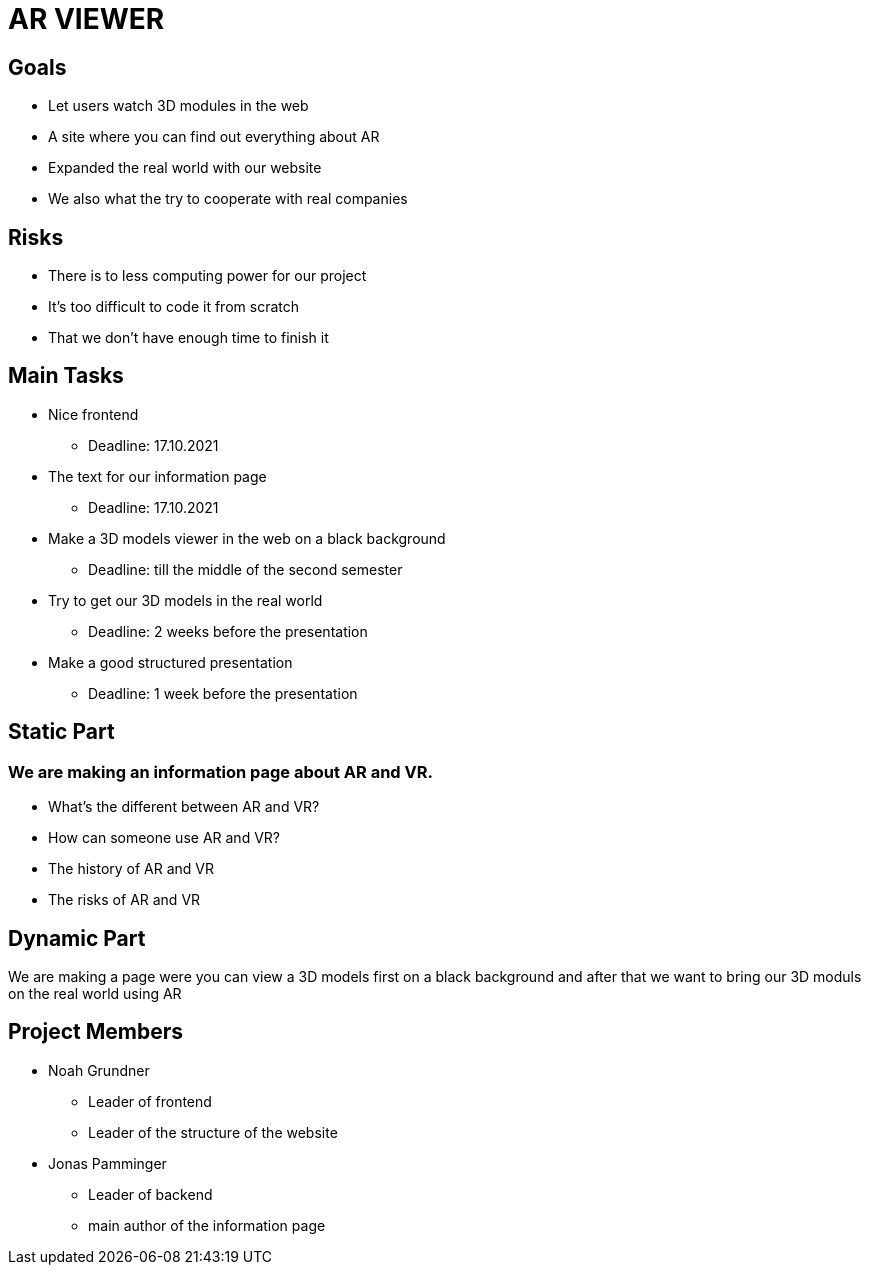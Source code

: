 = AR VIEWER

== Goals

* Let users watch 3D modules in the web

* A site where you can find out everything about AR

* Expanded the real world with our website

* We also what the try to cooperate with real companies

== Risks

* There is to less computing power for our project

* It's too difficult to code it from scratch

* That we don't have enough time to finish it

== Main Tasks

* Nice frontend

** Deadline: 17.10.2021

* The text for our information page

** Deadline: 17.10.2021

* Make a 3D models viewer in the web on a black background

** Deadline: till the middle of the second semester

* Try to get our 3D models in the real world

** Deadline: 2 weeks before the presentation

* Make a good structured presentation

** Deadline: 1 week before the presentation

== Static Part

=== We are making an information page about AR and VR.

* What's the different between AR and VR?

* How can someone use AR and VR?

* The history of AR and VR

* The risks of AR and VR

== Dynamic Part

We are making a page were you can view a 3D models first on a black
background and after that we want to bring our 3D moduls on the real
world using AR

== Project Members

* Noah Grundner

** Leader of frontend

** Leader of the structure of the website

* Jonas Pamminger

** Leader of backend

** main author of the information page

